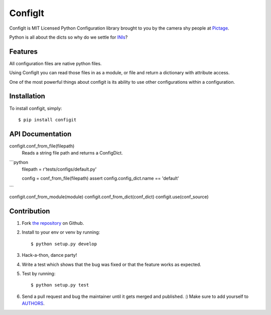 ConfigIt
========

.. image:: TODO

ConfigIt is MIT Licensed Python Configuration library brought to you
by the camera shy people at `Pictage <http://www.pictage.com>`_.

Python is all about the dicts so why do we settle for `INIs <http://en.wikipedia.org/wiki/INI_file>`_?


Features
--------

All configuration files are native python files.

Using ConfigIt you can read those files in as a module, or file
and return a dictionary with attribute access.

One of the most powerful things about configit is its ability to use other
configurations within a configuration.


Installation
------------

To install configit, simply: ::

    $ pip install configit


API Documentation
-----------------


configit.conf_from_file(filepath)
    Reads a string file path and returns a ConfigDict.
```python
    filepath = r'tests/configs/default.py'

    config = conf_from_file(filepath)
    assert config.config_dict.name == 'default'
```


configit.conf_from_module(module)
configit.conf_from_dict(conf_dict)
configit.use(conf_source)


Contribution
------------

#. Fork `the repository`_ on Github.
#. Install to your env or venv by running: ::

    $ python setup.py develop

#. Hack-a-thon, dance party!
#. Write a test which shows that the bug was fixed or that the feature works as expected.
#. Test by running: ::

    $ python setup.py test

#. Send a pull request and bug the maintainer until it gets merged and published. :) Make sure to add yourself to AUTHORS_.

.. _`the repository`: http://github.com/pictage/ConfigIt
.. _AUTHORS: https://github.com/pictage/ConfigIt/blob/master/AUTHORS.rst
